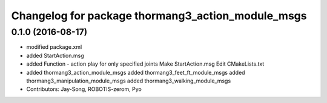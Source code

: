 ^^^^^^^^^^^^^^^^^^^^^^^^^^^^^^^^^^^^^^^^^^^^^^^^^^
Changelog for package thormang3_action_module_msgs
^^^^^^^^^^^^^^^^^^^^^^^^^^^^^^^^^^^^^^^^^^^^^^^^^^

0.1.0 (2016-08-17)
-----------
* modified package.xml
* added StartAction.msg
* added Function - action play for only specified joints
  Make StartAction.msg
  Edit CMakeLists.txt
* added thormang3_action_module_msgs
  added thormang3_feet_ft_module_msgs
  added thormang3_manipulation_module_msgs
  added thormang3_walking_module_msgs
* Contributors: Jay-Song, ROBOTIS-zerom, Pyo
